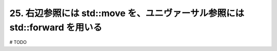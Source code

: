 25. 右辺参照には std::move を、ユニヴァーサル参照には std::forward を用いる
========================================================

# TODO

